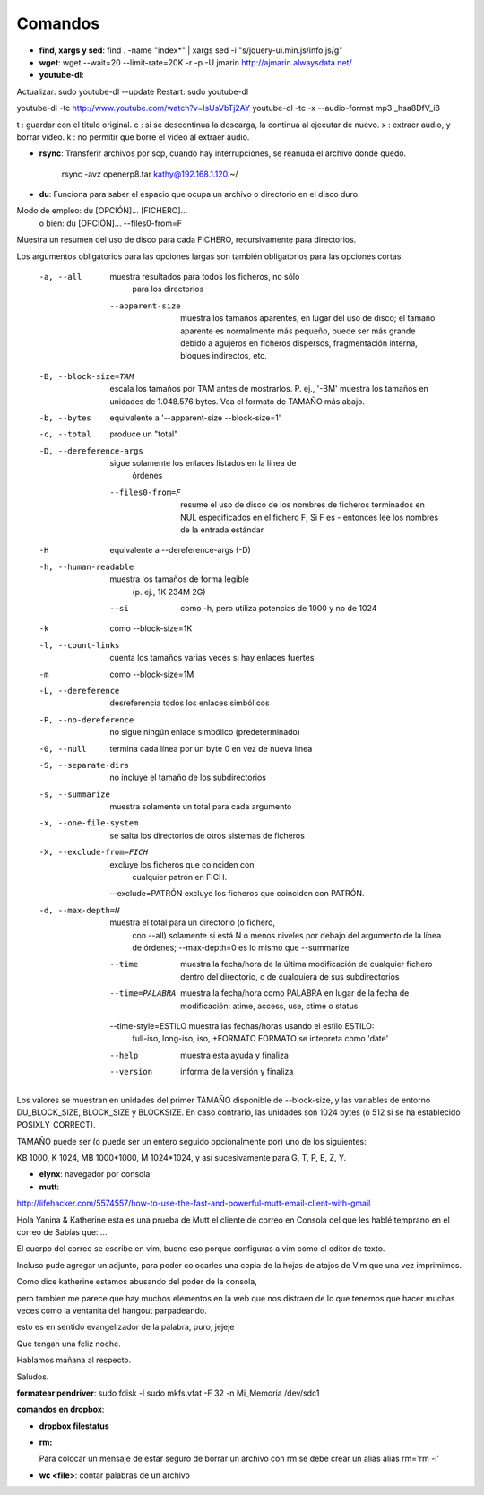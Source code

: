 Comandos
========
- **find, xargs y sed**: find . -name "index*" | xargs sed -i "s/jquery\-ui\.min\.js/info\.js/g"

- **wget**: wget --wait=20 --limit-rate=20K -r -p -U jmarin http://ajmarin.alwaysdata.net/

- **youtube-dl**:

Actualizar: sudo youtube-dl --update
Restart: sudo youtube-dl

youtube-dl -tc http://www.youtube.com/watch?v=IsUsVbTj2AY
youtube-dl -tc -x --audio-format mp3 _hsa8DfV_i8

t : guardar con el titulo original.
c : si se descontinua la descarga, la continua al ejecutar de nuevo.
x : extraer audio, y borrar video.
k : no permitir que borre el video al extraer audio.

- **rsync**: Transferir archivos por scp, cuando hay interrupciones, se reanuda el archivo donde
  quedo.

    rsync -avz openerp8.tar kathy@192.168.1.120:~/

- **du**: Funciona para saber el espacio que ocupa un archivo o directorio en el disco duro.

Modo de empleo: du [OPCIÓN]... [FICHERO]...
       o bien:  du [OPCIÓN]... --files0-from=F
Muestra un resumen del uso de disco para cada FICHERO, recursivamente para
directorios.

Los argumentos obligatorios para las opciones largas son también obligatorios
para las opciones cortas.

  -a, --all             muestra resultados para todos los ficheros, no sólo
                        para los directorios
      --apparent-size   muestra los tamaños aparentes, en lugar del uso de
                          disco; el tamaño aparente es normalmente más pequeño,
                          puede ser más grande debido a agujeros en ficheros
                          dispersos, fragmentación interna, bloques indirectos,
                          etc.
  -B, --block-size=TAM  escala los tamaños por TAM antes de mostrarlos.
                          P. ej., '-BM' muestra los tamaños en unidades de
                          1.048.576 bytes. Vea el formato de TAMAÑO más abajo.
  -b, --bytes           equivalente a '--apparent-size --block-size=1'
  -c, --total           produce un "total"
  -D, --dereference-args  sigue solamente los enlaces listados en la línea de
                          órdenes
      --files0-from=F   resume el uso de disco de los nombres de ficheros
                          terminados en NUL especificados en el fichero F;
                          Si F es - entonces lee los nombres de la entrada
                          estándar
  -H                    equivalente a --dereference-args (-D)
  -h, --human-readable  muestra los tamaños de forma legible
                        (p. ej., 1K 234M 2G)
      --si              como -h, pero utiliza potencias de 1000 y no de 1024
  -k                    como --block-size=1K
  -l, --count-links     cuenta los tamaños varias veces si hay enlaces fuertes
  -m                    como --block-size=1M
  -L, --dereference     desreferencia todos los enlaces simbólicos
  -P, --no-dereference  no sigue ningún enlace simbólico (predeterminado)
  -0, --null            termina cada línea por un byte 0 en vez de nueva línea
  -S, --separate-dirs   no incluye el tamaño de los subdirectorios
  -s, --summarize       muestra solamente un total para cada argumento
  -x, --one-file-system  se salta los directorios de otros sistemas de ficheros
  -X, --exclude-from=FICH  excluye los ficheros que coinciden con
                                cualquier patrón en FICH.
      --exclude=PATRÓN  excluye los ficheros que coinciden con PATRÓN.
  -d, --max-depth=N     muestra el total para un directorio (o fichero,
                        con --all) solamente si está N o menos niveles por
                        debajo del argumento de la línea de órdenes;
                        --max-depth=0 es lo mismo que --summarize
      --time             muestra la fecha/hora de la última modificación de
                           cualquier fichero dentro del directorio, o de
                           cualquiera de sus subdirectorios
      --time=PALABRA     muestra la fecha/hora como PALABRA en lugar de la
                           fecha de modificación:
                           atime, access, use, ctime o status
      --time-style=ESTILO muestra las fechas/horas usando el estilo ESTILO:
                          full-iso, long-iso, iso, +FORMATO
                          FORMATO se intepreta como 'date'
      --help     muestra esta ayuda y finaliza
      --version  informa de la versión y finaliza

Los valores se muestran en unidades del primer TAMAÑO disponible de
--block-size, y las variables de entorno DU_BLOCK_SIZE, BLOCK_SIZE y BLOCKSIZE.
En caso contrario, las unidades son 1024 bytes (o 512 si se ha
establecido POSIXLY_CORRECT).

TAMAÑO puede ser (o puede ser un entero seguido opcionalmente por) uno
de los siguientes:

KB 1000, K 1024, MB 1000*1000, M 1024*1024, y así sucesivamente para G, T, P,
E, Z, Y.

- **elynx**: navegador por consola
- **mutt**:

http://lifehacker.com/5574557/how-to-use-the-fast-and-powerful-mutt-email-client-with-gmail

Hola Yanina & Katherine esta es una prueba de Mutt el cliente de correo en Consola
del que les hablé temprano en el correo de Sabías que: ...

El cuerpo del correo se escribe en vim, bueno eso porque configuras
a vim como el editor de texto.

Incluso pude agregar un adjunto, para poder colocarles una copia de la
hojas de atajos de Vim que una vez imprimimos.

Como dice katherine estamos abusando del poder de la consola,

pero tambien me parece que hay muchos elementos en la web que nos
distraen de lo que tenemos que hacer muchas veces como la ventanita del
hangout parpadeando.

esto es en sentido evangelizador de la palabra, puro, jejeje

Que tengan una feliz noche.

Hablamos mañana al respecto.

Saludos.

**formatear pendriver**:
sudo fdisk -l
sudo mkfs.vfat -F 32 -n Mi_Memoria /dev/sdc1

**comandos en dropbox**:

- **dropbox filestatus**

- **rm:**

  Para colocar un mensaje de estar seguro de borrar un archivo con rm se debe crear un alias
  alias rm='rm -i'

- **wc <file>**: contar palabras de un archivo

  
